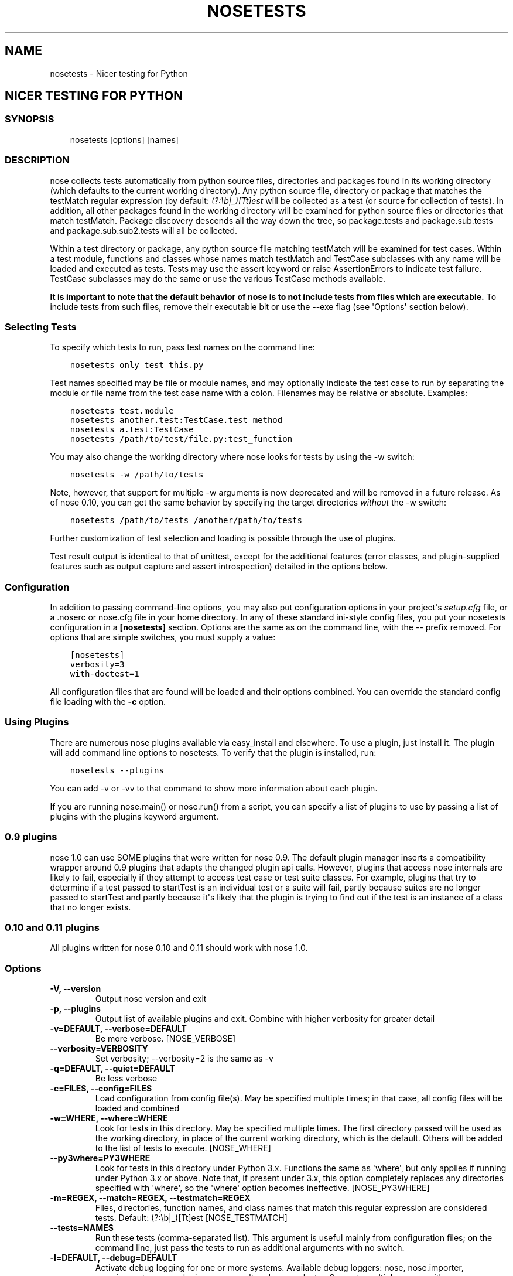 .\" Man page generated from reStructuredText.
.
.TH "NOSETESTS" "1" "February 6, 2020" "1.3.9" "nose"
.SH NAME
nosetests \- Nicer testing for Python
.
.nr rst2man-indent-level 0
.
.de1 rstReportMargin
\\$1 \\n[an-margin]
level \\n[rst2man-indent-level]
level margin: \\n[rst2man-indent\\n[rst2man-indent-level]]
-
\\n[rst2man-indent0]
\\n[rst2man-indent1]
\\n[rst2man-indent2]
..
.de1 INDENT
.\" .rstReportMargin pre:
. RS \\$1
. nr rst2man-indent\\n[rst2man-indent-level] \\n[an-margin]
. nr rst2man-indent-level +1
.\" .rstReportMargin post:
..
.de UNINDENT
. RE
.\" indent \\n[an-margin]
.\" old: \\n[rst2man-indent\\n[rst2man-indent-level]]
.nr rst2man-indent-level -1
.\" new: \\n[rst2man-indent\\n[rst2man-indent-level]]
.in \\n[rst2man-indent\\n[rst2man-indent-level]]u
..
.SH NICER TESTING FOR PYTHON
.SS SYNOPSIS
.INDENT 0.0
.INDENT 3.5
nosetests [options] [names]
.UNINDENT
.UNINDENT
.SS DESCRIPTION
.sp
nose collects tests automatically from python source files,
directories and packages found in its working directory (which
defaults to the current working directory). Any python source file,
directory or package that matches the testMatch regular expression
(by default: \fI(?:\eb|_)[Tt]est\fP will be collected as a test (or
source for collection of tests). In addition, all other packages
found in the working directory will be examined for python source files
or directories that match testMatch. Package discovery descends all
the way down the tree, so package.tests and package.sub.tests and
package.sub.sub2.tests will all be collected.
.sp
Within a test directory or package, any python source file matching
testMatch will be examined for test cases. Within a test module,
functions and classes whose names match testMatch and TestCase
subclasses with any name will be loaded and executed as tests. Tests
may use the assert keyword or raise AssertionErrors to indicate test
failure. TestCase subclasses may do the same or use the various
TestCase methods available.
.sp
\fBIt is important to note that the default behavior of nose is to
not include tests from files which are executable.\fP  To include
tests from such files, remove their executable bit or use
the \-\-exe flag (see \(aqOptions\(aq section below).
.SS Selecting Tests
.sp
To specify which tests to run, pass test names on the command line:
.INDENT 0.0
.INDENT 3.5
.sp
.nf
.ft C
nosetests only_test_this.py
.ft P
.fi
.UNINDENT
.UNINDENT
.sp
Test names specified may be file or module names, and may optionally
indicate the test case to run by separating the module or file name
from the test case name with a colon. Filenames may be relative or
absolute. Examples:
.INDENT 0.0
.INDENT 3.5
.sp
.nf
.ft C
nosetests test.module
nosetests another.test:TestCase.test_method
nosetests a.test:TestCase
nosetests /path/to/test/file.py:test_function
.ft P
.fi
.UNINDENT
.UNINDENT
.sp
You may also change the working directory where nose looks for tests
by using the \-w switch:
.INDENT 0.0
.INDENT 3.5
.sp
.nf
.ft C
nosetests \-w /path/to/tests
.ft P
.fi
.UNINDENT
.UNINDENT
.sp
Note, however, that support for multiple \-w arguments is now deprecated
and will be removed in a future release. As of nose 0.10, you can get
the same behavior by specifying the target directories \fIwithout\fP
the \-w switch:
.INDENT 0.0
.INDENT 3.5
.sp
.nf
.ft C
nosetests /path/to/tests /another/path/to/tests
.ft P
.fi
.UNINDENT
.UNINDENT
.sp
Further customization of test selection and loading is possible
through the use of plugins.
.sp
Test result output is identical to that of unittest, except for
the additional features (error classes, and plugin\-supplied
features such as output capture and assert introspection) detailed
in the options below.
.SS Configuration
.sp
In addition to passing command\-line options, you may also put
configuration options in your project\(aqs \fIsetup.cfg\fP file, or a .noserc
or nose.cfg file in your home directory. In any of these standard
ini\-style config files, you put your nosetests configuration in a
\fB[nosetests]\fP section. Options are the same as on the command line,
with the \-\- prefix removed. For options that are simple switches, you
must supply a value:
.INDENT 0.0
.INDENT 3.5
.sp
.nf
.ft C
[nosetests]
verbosity=3
with\-doctest=1
.ft P
.fi
.UNINDENT
.UNINDENT
.sp
All configuration files that are found will be loaded and their
options combined. You can override the standard config file loading
with the \fB\-c\fP option.
.SS Using Plugins
.sp
There are numerous nose plugins available via easy_install and
elsewhere. To use a plugin, just install it. The plugin will add
command line options to nosetests. To verify that the plugin is installed,
run:
.INDENT 0.0
.INDENT 3.5
.sp
.nf
.ft C
nosetests \-\-plugins
.ft P
.fi
.UNINDENT
.UNINDENT
.sp
You can add \-v or \-vv to that command to show more information
about each plugin.
.sp
If you are running nose.main() or nose.run() from a script, you
can specify a list of plugins to use by passing a list of plugins
with the plugins keyword argument.
.SS 0.9 plugins
.sp
nose 1.0 can use SOME plugins that were written for nose 0.9. The
default plugin manager inserts a compatibility wrapper around 0.9
plugins that adapts the changed plugin api calls. However, plugins
that access nose internals are likely to fail, especially if they
attempt to access test case or test suite classes. For example,
plugins that try to determine if a test passed to startTest is an
individual test or a suite will fail, partly because suites are no
longer passed to startTest and partly because it\(aqs likely that the
plugin is trying to find out if the test is an instance of a class
that no longer exists.
.SS 0.10 and 0.11 plugins
.sp
All plugins written for nose 0.10 and 0.11 should work with nose 1.0.
.SS Options
.INDENT 0.0
.TP
.B \-V, \-\-version
Output nose version and exit
.UNINDENT
.INDENT 0.0
.TP
.B \-p, \-\-plugins
Output list of available plugins and exit. Combine with higher verbosity for greater detail
.UNINDENT
.INDENT 0.0
.TP
.B \-v=DEFAULT, \-\-verbose=DEFAULT
Be more verbose. [NOSE_VERBOSE]
.UNINDENT
.INDENT 0.0
.TP
.B \-\-verbosity=VERBOSITY
Set verbosity; \-\-verbosity=2 is the same as \-v
.UNINDENT
.INDENT 0.0
.TP
.B \-q=DEFAULT, \-\-quiet=DEFAULT
Be less verbose
.UNINDENT
.INDENT 0.0
.TP
.B \-c=FILES, \-\-config=FILES
Load configuration from config file(s). May be specified multiple times; in that case, all config files will be loaded and combined
.UNINDENT
.INDENT 0.0
.TP
.B \-w=WHERE, \-\-where=WHERE
Look for tests in this directory. May be specified multiple times. The first directory passed will be used as the working directory, in place of the current working directory, which is the default. Others will be added to the list of tests to execute. [NOSE_WHERE]
.UNINDENT
.INDENT 0.0
.TP
.B \-\-py3where=PY3WHERE
Look for tests in this directory under Python 3.x. Functions the same as \(aqwhere\(aq, but only applies if running under Python 3.x or above.  Note that, if present under 3.x, this option completely replaces any directories specified with \(aqwhere\(aq, so the \(aqwhere\(aq option becomes ineffective. [NOSE_PY3WHERE]
.UNINDENT
.INDENT 0.0
.TP
.B \-m=REGEX, \-\-match=REGEX, \-\-testmatch=REGEX
Files, directories, function names, and class names that match this regular expression are considered tests.  Default: (?:\eb|_)[Tt]est [NOSE_TESTMATCH]
.UNINDENT
.INDENT 0.0
.TP
.B \-\-tests=NAMES
Run these tests (comma\-separated list). This argument is useful mainly from configuration files; on the command line, just pass the tests to run as additional arguments with no switch.
.UNINDENT
.INDENT 0.0
.TP
.B \-l=DEFAULT, \-\-debug=DEFAULT
Activate debug logging for one or more systems. Available debug loggers: nose, nose.importer, nose.inspector, nose.plugins, nose.result and nose.selector. Separate multiple names with a comma.
.UNINDENT
.INDENT 0.0
.TP
.B \-\-debug\-log=FILE
Log debug messages to this file (default: sys.stderr)
.UNINDENT
.INDENT 0.0
.TP
.B \-\-logging\-config=FILE, \-\-log\-config=FILE
Load logging config from this file \-\- bypasses all other logging config settings.
.UNINDENT
.INDENT 0.0
.TP
.B \-I=REGEX, \-\-ignore\-files=REGEX
Completely ignore any file that matches this regular expression. Takes precedence over any other settings or plugins. Specifying this option will replace the default setting. Specify this option multiple times to add more regular expressions [NOSE_IGNORE_FILES]
.UNINDENT
.INDENT 0.0
.TP
.B \-e=REGEX, \-\-exclude=REGEX
Don\(aqt run tests that match regular expression [NOSE_EXCLUDE]
.UNINDENT
.INDENT 0.0
.TP
.B \-i=REGEX, \-\-include=REGEX
This regular expression will be applied to files, directories, function names, and class names for a chance to include additional tests that do not match TESTMATCH.  Specify this option multiple times to add more regular expressions [NOSE_INCLUDE]
.UNINDENT
.INDENT 0.0
.TP
.B \-x, \-\-stop
Stop running tests after the first error or failure
.UNINDENT
.INDENT 0.0
.TP
.B \-P, \-\-no\-path\-adjustment
Don\(aqt make any changes to sys.path when loading tests [NOSE_NOPATH]
.UNINDENT
.INDENT 0.0
.TP
.B \-\-exe
Look for tests in python modules that are executable. Normal behavior is to exclude executable modules, since they may not be import\-safe [NOSE_INCLUDE_EXE]
.UNINDENT
.INDENT 0.0
.TP
.B \-\-noexe
DO NOT look for tests in python modules that are executable. (The default on the windows platform is to do so.)
.UNINDENT
.INDENT 0.0
.TP
.B \-\-traverse\-namespace
Traverse through all path entries of a namespace package
.UNINDENT
.INDENT 0.0
.TP
.B \-\-first\-package\-wins, \-\-first\-pkg\-wins, \-\-1st\-pkg\-wins
nose\(aqs importer will normally evict a package from sys.modules if it sees a package with the same name in a different location. Set this option to disable that behavior.
.UNINDENT
.INDENT 0.0
.TP
.B \-\-no\-byte\-compile
Prevent nose from byte\-compiling the source into .pyc files while nose is scanning for and running tests.
.UNINDENT
.INDENT 0.0
.TP
.B \-a=ATTR, \-\-attr=ATTR
Run only tests that have attributes specified by ATTR [NOSE_ATTR]
.UNINDENT
.INDENT 0.0
.TP
.B \-A=EXPR, \-\-eval\-attr=EXPR
Run only tests for whose attributes the Python expression EXPR evaluates to True [NOSE_EVAL_ATTR]
.UNINDENT
.INDENT 0.0
.TP
.B \-s, \-\-nocapture
Don\(aqt capture stdout (any stdout output will be printed immediately) [NOSE_NOCAPTURE]
.UNINDENT
.INDENT 0.0
.TP
.B \-\-nologcapture
Disable logging capture plugin. Logging configuration will be left intact. [NOSE_NOLOGCAPTURE]
.UNINDENT
.INDENT 0.0
.TP
.B \-\-logging\-format=FORMAT
Specify custom format to print statements. Uses the same format as used by standard logging handlers. [NOSE_LOGFORMAT]
.UNINDENT
.INDENT 0.0
.TP
.B \-\-logging\-datefmt=FORMAT
Specify custom date/time format to print statements. Uses the same format as used by standard logging handlers. [NOSE_LOGDATEFMT]
.UNINDENT
.INDENT 0.0
.TP
.B \-\-logging\-filter=FILTER
Specify which statements to filter in/out. By default, everything is captured. If the output is too verbose,
use this option to filter out needless output.
Example: filter=foo will capture statements issued ONLY to
 foo or foo.what.ever.sub but not foobar or other logger.
Specify multiple loggers with comma: filter=foo,bar,baz.
If any logger name is prefixed with a minus, eg filter=\-foo,
it will be excluded rather than included. Default: exclude logging messages from nose itself (\-nose). [NOSE_LOGFILTER]
.UNINDENT
.INDENT 0.0
.TP
.B \-\-logging\-clear\-handlers
Clear all other logging handlers
.UNINDENT
.INDENT 0.0
.TP
.B \-\-logging\-level=DEFAULT
Set the log level to capture
.UNINDENT
.INDENT 0.0
.TP
.B \-\-with\-coverage
Enable plugin Coverage: 
Activate a coverage report using Ned Batchelder\(aqs coverage module.
 [NOSE_WITH_COVERAGE]
.UNINDENT
.INDENT 0.0
.TP
.B \-\-cover\-package=PACKAGE
Restrict coverage output to selected packages [NOSE_COVER_PACKAGE]
.UNINDENT
.INDENT 0.0
.TP
.B \-\-cover\-erase
Erase previously collected coverage statistics before run
.UNINDENT
.INDENT 0.0
.TP
.B \-\-cover\-tests
Include test modules in coverage report [NOSE_COVER_TESTS]
.UNINDENT
.INDENT 0.0
.TP
.B \-\-cover\-min\-percentage=DEFAULT
Minimum percentage of coverage for tests to pass [NOSE_COVER_MIN_PERCENTAGE]
.UNINDENT
.INDENT 0.0
.TP
.B \-\-cover\-inclusive
Include all python files under working directory in coverage report.  Useful for discovering holes in test coverage if not all files are imported by the test suite. [NOSE_COVER_INCLUSIVE]
.UNINDENT
.INDENT 0.0
.TP
.B \-\-cover\-html
Produce HTML coverage information
.UNINDENT
.INDENT 0.0
.TP
.B \-\-cover\-html\-dir=DIR
Produce HTML coverage information in dir
.UNINDENT
.INDENT 0.0
.TP
.B \-\-cover\-branches
Include branch coverage in coverage report [NOSE_COVER_BRANCHES]
.UNINDENT
.INDENT 0.0
.TP
.B \-\-cover\-xml
Produce XML coverage information
.UNINDENT
.INDENT 0.0
.TP
.B \-\-cover\-xml\-file=FILE
Produce XML coverage information in file
.UNINDENT
.INDENT 0.0
.TP
.B \-\-pdb
Drop into debugger on failures or errors
.UNINDENT
.INDENT 0.0
.TP
.B \-\-pdb\-failures
Drop into debugger on failures
.UNINDENT
.INDENT 0.0
.TP
.B \-\-pdb\-errors
Drop into debugger on errors
.UNINDENT
.INDENT 0.0
.TP
.B \-\-no\-deprecated
Disable special handling of DeprecatedTest exceptions.
.UNINDENT
.INDENT 0.0
.TP
.B \-\-with\-doctest
Enable plugin Doctest: 
Activate doctest plugin to find and run doctests in non\-test modules.
 [NOSE_WITH_DOCTEST]
.UNINDENT
.INDENT 0.0
.TP
.B \-\-doctest\-tests
Also look for doctests in test modules. Note that classes, methods and functions should have either doctests or non\-doctest tests, not both. [NOSE_DOCTEST_TESTS]
.UNINDENT
.INDENT 0.0
.TP
.B \-\-doctest\-extension=EXT
Also look for doctests in files with this extension [NOSE_DOCTEST_EXTENSION]
.UNINDENT
.INDENT 0.0
.TP
.B \-\-doctest\-result\-variable=VAR
Change the variable name set to the result of the last interpreter command from the default \(aq_\(aq. Can be used to avoid conflicts with the _() function used for text translation. [NOSE_DOCTEST_RESULT_VAR]
.UNINDENT
.INDENT 0.0
.TP
.B \-\-doctest\-fixtures=SUFFIX
Find fixtures for a doctest file in module with this name appended to the base name of the doctest file
.UNINDENT
.INDENT 0.0
.TP
.B \-\-doctest\-options=OPTIONS
Specify options to pass to doctest. Eg. \(aq+ELLIPSIS,+NORMALIZE_WHITESPACE\(aq
.UNINDENT
.INDENT 0.0
.TP
.B \-\-with\-isolation
Enable plugin IsolationPlugin: 
Activate the isolation plugin to isolate changes to external
modules to a single test module or package. The isolation plugin
resets the contents of sys.modules after each test module or
package runs to its state before the test. PLEASE NOTE that this
plugin should not be used with the coverage plugin, or in any other case
where module reloading may produce undesirable side\-effects.
 [NOSE_WITH_ISOLATION]
.UNINDENT
.INDENT 0.0
.TP
.B \-d, \-\-detailed\-errors, \-\-failure\-detail
Add detail to error output by attempting to evaluate failed asserts [NOSE_DETAILED_ERRORS]
.UNINDENT
.INDENT 0.0
.TP
.B \-\-with\-profile
Enable plugin Profile: 
Use this plugin to run tests using the hotshot profiler. 
 [NOSE_WITH_PROFILE]
.UNINDENT
.INDENT 0.0
.TP
.B \-\-profile\-sort=SORT
Set sort order for profiler output
.UNINDENT
.INDENT 0.0
.TP
.B \-\-profile\-stats\-file=FILE
Profiler stats file; default is a new temp file on each run
.UNINDENT
.INDENT 0.0
.TP
.B \-\-profile\-restrict=RESTRICT
Restrict profiler output. See help for pstats.Stats for details
.UNINDENT
.INDENT 0.0
.TP
.B \-\-no\-skip
Disable special handling of SkipTest exceptions.
.UNINDENT
.INDENT 0.0
.TP
.B \-\-with\-id
Enable plugin TestId: 
Activate to add a test id (like #1) to each test name output. Activate
with \-\-failed to rerun failing tests only.
 [NOSE_WITH_ID]
.UNINDENT
.INDENT 0.0
.TP
.B \-\-id\-file=FILE
Store test ids found in test runs in this file. Default is the file .noseids in the working directory.
.UNINDENT
.INDENT 0.0
.TP
.B \-\-failed
Run the tests that failed in the last test run.
.UNINDENT
.INDENT 0.0
.TP
.B \-\-processes=NUM
Spread test run among this many processes. Set a number equal to the number of processors or cores in your machine for best results. Pass a negative number to have the number of processes automatically set to the number of cores. Passing 0 means to disable parallel testing. Default is 0 unless NOSE_PROCESSES is set. [NOSE_PROCESSES]
.UNINDENT
.INDENT 0.0
.TP
.B \-\-process\-timeout=SECONDS
Set timeout for return of results from each test runner process. Default is 10. [NOSE_PROCESS_TIMEOUT]
.UNINDENT
.INDENT 0.0
.TP
.B \-\-process\-restartworker
If set, will restart each worker process once their tests are done, this helps control memory leaks from killing the system. [NOSE_PROCESS_RESTARTWORKER]
.UNINDENT
.INDENT 0.0
.TP
.B \-\-with\-xunit
Enable plugin Xunit: This plugin provides test results in the standard XUnit XML format. [NOSE_WITH_XUNIT]
.UNINDENT
.INDENT 0.0
.TP
.B \-\-xunit\-file=FILE
Path to xml file to store the xunit report in. Default is nosetests.xml in the working directory [NOSE_XUNIT_FILE]
.UNINDENT
.INDENT 0.0
.TP
.B \-\-xunit\-testsuite\-name=PACKAGE
Name of the testsuite in the xunit xml, generated by plugin. Default test suite name is nosetests.
.UNINDENT
.INDENT 0.0
.TP
.B \-\-all\-modules
Enable plugin AllModules: Collect tests from all python modules.
 [NOSE_ALL_MODULES]
.UNINDENT
.INDENT 0.0
.TP
.B \-\-collect\-only
Enable collect\-only: 
Collect and output test names only, don\(aqt run any tests.
 [COLLECT_ONLY]
.UNINDENT
.SH AUTHOR
Nose developers
.SH COPYRIGHT
2009, Jason Pellerin
.SH MAINTAINER
2020, atsb
.\" Generated by docutils manpage writer.
.
